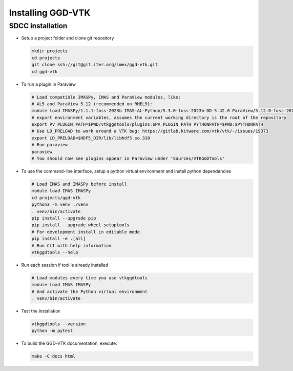 .. _`installing`:

Installing GGD-VTK
==================

SDCC installation
-----------------

* Setup a project folder and clone git repository

  .. code-block:: bash

    mkdir projects
    cd projects
    git clone ssh://git@git.iter.org/imex/ggd-vtk.git
    cd ggd-vtk


* To run a plugin in Paraview

  .. code-block:: bash

    # Load compatible IMASPy, IMAS and ParaView modules, like:
    # AL5 and ParaView 5.12 (recommended on RHEL9):
    module load IMASPy/1.1.1-foss-2023b IMAS-AL-Python/5.3.0-foss-2023b-DD-3.42.0 ParaView/5.12.0-foss-2023b
    # export environment variables, assumes the current working directory is the root of the repository
    export PV_PLUGIN_PATH=$PWD/vtkggdtools/plugins:$PV_PLUGIN_PATH PYTHONPATH=$PWD:$PYTHONPATH
    # Use LD_PRELOAD to work around a VTK bug: https://gitlab.kitware.com/vtk/vtk/-/issues/19373
    export LD_PRELOAD=$HDF5_DIR/lib/libhdf5.so.310
    # Run paraview
    paraview
    # You should now see plugins appear in Paraview under 'Sources/VTKGGDTools'

* To use the command-line interface, setup a python virtual environment and install python dependencies

  .. code-block:: bash

    # Load IMAS and IMASPy before install
    module load IMAS IMASPy
    cd projects/ggd-vtk
    python3 -m venv ./venv
    . venv/bin/activate
    pip install --upgrade pip
    pip install --upgrade wheel setuptools
    # For development install in editable mode
    pip install -e .[all]
    # Run CLI with help information
    vtkggdtools --help

* Run each session if tool is already installed

  .. code-block:: bash

    # Load modules every time you use vtkggdtools
    module load IMAS IMASPy
    # And activate the Python virtual environment
    . venv/bin/activate

* Test the installation

  .. code-block:: bash

    vtkggdtools --version
    python -m pytest

* To build the GGD-VTK documentation, execute:

  .. code-block:: bash

    make -C docs html
